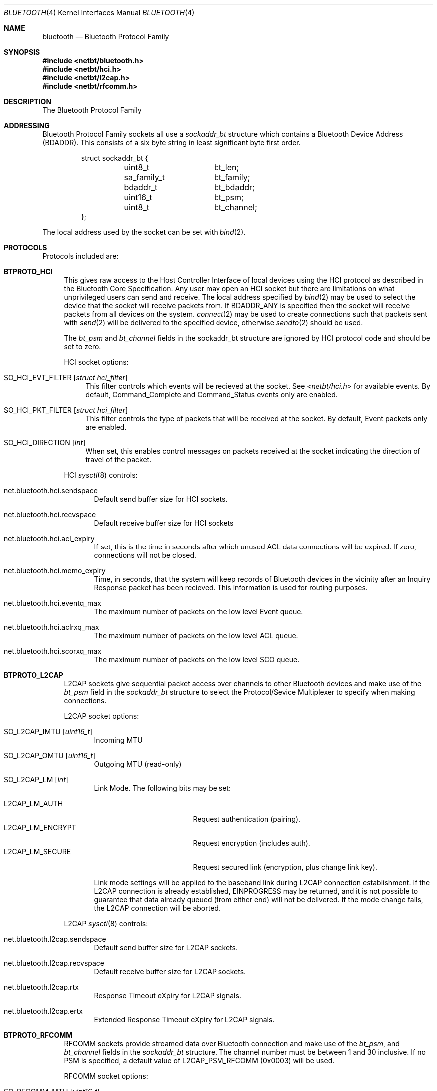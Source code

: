 .\"	$NetBSD: bluetooth.4,v 1.6.2.1 2007/11/06 23:12:57 matt Exp $
.\"
.\" Copyright (c) 2006 Itronix Inc.
.\" All rights reserved.
.\"
.\" Written by Iain Hibbert for Itronix Inc.
.\"
.\" Redistribution and use in source and binary forms, with or without
.\" modification, are permitted provided that the following conditions
.\" are met:
.\" 1. Redistributions of source code must retain the above copyright
.\"    notice, this list of conditions and the following disclaimer.
.\" 2. Redistributions in binary form must reproduce the above copyright
.\"    notice, this list of conditions and the following disclaimer in the
.\"    documentation and/or other materials provided with the distribution.
.\" 3. The name of Itronix Inc. may not be used to endorse
.\"    or promote products derived from this software without specific
.\"    prior written permission.
.\"
.\" THIS SOFTWARE IS PROVIDED BY ITRONIX INC. ``AS IS'' AND
.\" ANY EXPRESS OR IMPLIED WARRANTIES, INCLUDING, BUT NOT LIMITED
.\" TO, THE IMPLIED WARRANTIES OF MERCHANTABILITY AND FITNESS FOR A PARTICULAR
.\" PURPOSE ARE DISCLAIMED.  IN NO EVENT SHALL ITRONIX INC. BE LIABLE FOR ANY
.\" DIRECT, INDIRECT, INCIDENTAL, SPECIAL, EXEMPLARY, OR CONSEQUENTIAL DAMAGES
.\" (INCLUDING, BUT NOT LIMITED TO, PROCUREMENT OF SUBSTITUTE GOODS OR SERVICES;
.\" LOSS OF USE, DATA, OR PROFITS; OR BUSINESS INTERRUPTION) HOWEVER CAUSED AND
.\" ON ANY THEORY OF LIABILITY, WHETHER IN
.\" CONTRACT, STRICT LIABILITY, OR TORT (INCLUDING NEGLIGENCE OR OTHERWISE)
.\" ARISING IN ANY WAY OUT OF THE USE OF THIS SOFTWARE, EVEN IF ADVISED OF THE
.\" POSSIBILITY OF SUCH DAMAGE.
.\"
.\"
.Dd September 20, 2007
.Dt BLUETOOTH 4
.Os
.Sh NAME
.Nm bluetooth
.Nd Bluetooth Protocol Family
.Sh SYNOPSIS
.In netbt/bluetooth.h
.In netbt/hci.h
.In netbt/l2cap.h
.In netbt/rfcomm.h
.Sh DESCRIPTION
The
.Tn Bluetooth
Protocol Family
.Sh ADDRESSING
Bluetooth Protocol Family sockets all use a
.Ar sockaddr_bt
structure which contains a Bluetooth Device Address (BDADDR).
This consists of a six byte string in least significant byte
first order.
.Bd -literal -offset -indent
struct sockaddr_bt {
	uint8_t		bt_len;
	sa_family_t	bt_family;
	bdaddr_t	bt_bdaddr;
	uint16_t	bt_psm;
	uint8_t		bt_channel;
};
.Ed
.Pp
The local address used by the socket can be set with
.Xr bind 2 .
.Sh PROTOCOLS
Protocols included are:
.Bl -tag -width XX
.It Cm BTPROTO_HCI
This gives raw access to the Host Controller Interface of local devices
using the HCI protocol as described in the Bluetooth Core Specification.
Any user may open an HCI socket but there are limitations on what
unprivileged users can send and receive. The local address specified by
.Xr bind 2
may be used to select the device that the socket will receive packets from. If
.Dv BDADDR_ANY
is specified then the socket will receive packets from all
devices on the system.
.Xr connect 2
may be used to create connections such that packets sent with
.Xr send 2
will be delivered to the specified device, otherwise
.Xr sendto 2
should be used.
.Pp
The
.Ar bt_psm
and
.Ar bt_channel
fields in the sockaddr_bt structure are ignored by HCI protocol code
and should be set to zero.
.Pp
HCI socket options:
.Bl -tag -width XX
.It Dv SO_HCI_EVT_FILTER Op Ar struct hci_filter
This filter controls which events will be recieved at the socket. See
.In netbt/hci.h
for available events. By default, Command_Complete and Command_Status
events only are enabled.
.It Dv SO_HCI_PKT_FILTER Op Ar struct hci_filter
This filter controls the type of packets that will be received at the
socket. By default, Event packets only are enabled.
.It Dv SO_HCI_DIRECTION Op Ar int
When set, this enables control messages on packets received at the socket
indicating the direction of travel of the packet.
.El
.Pp
HCI
.Xr sysctl 8
controls:
.Bl -tag -width XXX
.It Dv net.bluetooth.hci.sendspace
Default send buffer size for HCI sockets.
.It Dv net.bluetooth.hci.recvspace
Default receive buffer size for HCI sockets
.It Dv net.bluetooth.hci.acl_expiry
If set, this is the time in seconds after which unused ACL data connections
will be expired. If zero, connections will not be closed.
.It Dv net.bluetooth.hci.memo_expiry
Time, in seconds, that the system will keep records of Bluetooth devices
in the vicinity after an Inquiry Response packet has been recieved. This
information is used for routing purposes.
.It Dv net.bluetooth.hci.eventq_max
The maximum number of packets on the low level Event queue.
.It Dv net.bluetooth.hci.aclrxq_max
The maximum number of packets on the low level ACL queue.
.It Dv net.bluetooth.hci.scorxq_max
The maximum number of packets on the low level SCO queue.
.El
.It Cm BTPROTO_L2CAP
L2CAP sockets give sequential packet access over channels to other Bluetooth
devices and make use of the
.Ar bt_psm
field in the
.Ar sockaddr_bt
structure to select the Protocol/Sevice Multiplexer to specify when making
connections.
.Pp
L2CAP socket options:
.Bl -tag -width XXX
.It Dv SO_L2CAP_IMTU Op Ar uint16_t
Incoming MTU
.It Dv SO_L2CAP_OMTU Op Ar uint16_t
Outgoing MTU (read-only)
.It Dv SO_L2CAP_LM Op Ar int
Link Mode.
The following bits may be set:
.Pp
.Bl -tag -compact -width ".Dv L2CAP_LM_ENCRYPT"
.It Dv L2CAP_LM_AUTH
Request authentication
.Pq pairing .
.It Dv L2CAP_LM_ENCRYPT
Request encryption
.Pq includes auth .
.It Dv L2CAP_LM_SECURE
Request secured link
.Pq encryption, plus change link key .
.El
.Pp
Link mode settings will be applied to the baseband link during L2CAP
connection establishment.
If the L2CAP connection is already established,
.Dv EINPROGRESS
may be returned, and it is not possible to guarantee that data already queued
.Pq from either end
will not be delivered.
If the mode change fails, the L2CAP connection will be aborted.
.El
.Pp
L2CAP
.Xr sysctl 8
controls:
.Bl -tag -width XXX
.It Dv net.bluetooth.l2cap.sendspace
Default send buffer size for L2CAP sockets.
.It Dv net.bluetooth.l2cap.recvspace
Default receive buffer size for L2CAP sockets.
.It Dv net.bluetooth.l2cap.rtx
Response Timeout eXpiry for L2CAP signals.
.It Dv net.bluetooth.l2cap.ertx
Extended Response Timeout eXpiry for L2CAP signals.
.El
.It Cm BTPROTO_RFCOMM
RFCOMM sockets provide streamed data over Bluetooth connection and make use of the
.Ar bt_psm ,
and
.Ar bt_channel
fields in the
.Ar sockaddr_bt
structure.
The channel number must be between 1 and 30 inclusive.
If no PSM is specified, a default value of
.Dv L2CAP_PSM_RFCOMM
(0x0003) will be used.
.Pp
RFCOMM socket options:
.Bl -tag -width XXX
.It Dv SO_RFCOMM_MTU Op Ar uint16_t
Maximum Frame Size to use for this link.
.It Dv SO_RFCOMM_LM Op Ar int
Link Mode.
The following bits may be set at any time:
.Pp
.Bl -tag -compact -width ".Dv RFCOMM_LM_ENCRYPT"
.It Dv RFCOMM_LM_AUTH
Request authentication
.Pq pairing .
.It Dv RFCOMM_LM_ENCRYPT
Request encryption
.Pq includes auth .
.It Dv RFCOMM_LM_SECURE
Request secured link
.Pq encryption, plus change link key .
.El
.Pp
Link mode settings will be applied to the baseband link during RFCOMM
connection establishment.
If the RFCOMM connection is already established,
.Dv EINPROGRESS
may be returned, and it is not possible to guarantee that data already queued
.Pq from either end
will not be delivered.
If the mode change fails, the RFCOMM connection will be aborted.
.El
.Pp
RFCOMM
.Xr sysctl 8
controls:
.Bl -tag -width XXX
.It Dv net.bluetooth.rfcomm.sendspace
Default send buffer size for RFCOMM sockets.
.It Dv net.bluetooth.rfcomm.recvspace
Default receive buffer size for RFCOMM sockets.
.It Dv net.bluetooth.rfcomm.default_mtu
Maximum Frame Size (N1)
.It Dv net.bluetooth.ack_timeout
Acknowledgement Timer (T1)
.It Dv net.bluetooth.mcc_timeout
Response Timer for Multiplexer Control Channel (T2)
.El
.It Cm BTPROTO_SCO
SCO sockets provide sequential packet access to time sensitive data
channels over Bluetooth connections, typically used for audio data.
.Pp
SCO socket options:
.Bl -tag -width XXX
.It Dv SO_SCO_MTU Op Ar uint16_t
Maximum packet size for use on this link.
This is read-only and will be set by the protocol code when a connection is made.
Currently, due to limitations in the
.Xr ubt 4
driver, the SCO protocol code will only accept packets with
exactly this size.
.It Dv SO_SCO_HANDLE Op Ar uint16_t
Connection handle for this link.
This is read-only and provided for informational purposes only.
.El
.Pp
SCO
.Xr sysctl 8
controls:
.Bl -tag -width XXX
.It Dv net.bluetooth.sco.sendspace
Default send buffer size for SCO sockets.
.It Dv net.bluetooth.sco.recvspace
Default receive buffer size for SCO sockets.
.El
.El
.Sh INFORMATION
The following
.Xr ioctl 2
calls may be used to manipulate Bluetooth devices. The
.Xr ioctl 2
must be made on
.Cm BTPROTO_HCI
sockets. All of the requests take a
.Ar btreq
structure defined as follows as their parameter and unless otherwise
specified, use the
.Ar btr_name
field to identify the device.
.Bd -literal -offset
struct btreq {
    char btr_name[HCI_DEVNAME_SIZE];	/* device name */

    union {
	struct {
	    bdaddr_t btri_bdaddr;	/* device bdaddr */
	    uint16_t btri_flags;	/* flags */
	    uint16_t btri_num_cmd;	/* # of free cmd buffers */
	    uint16_t btri_num_acl;	/* # of free ACL buffers */
	    uint16_t btri_num_sco;	/* # of free SCO buffers */
	    uint16_t btri_acl_mtu;	/* ACL mtu */
	    uint16_t btri_sco_mtu;	/* SCO mtu */
	    uint16_t btri_link_policy;	/* Link Policy */
	    uint16_t btri_packet_type;	/* Packet Type */
	} btri;
	struct bt_stats btrs;   /* unit stats */
    } btru;
};

#define btr_flags	btru.btri.btri_flags
#define btr_bdaddr	btru.btri.btri_bdaddr
#define btr_num_cmd	btru.btri.btri_num_cmd
#define btr_num_acl	btru.btri.btri_num_acl
#define btr_num_sco	btru.btri.btri_num_sco
#define btr_acl_mtu	btru.btri.btri_acl_mtu
#define btr_sco_mtu	btru.btri.btri_sco_mtu
#define btr_link_policy btru.btri.btri_link_policy
#define btr_packet_type btru.btri.btri_packet_type
#define btr_stats	btru.btrs

/* btr_flags */
#define BTF_UP			(1\*[Lt]\*[Lt]0)	/* unit is up */
#define BTF_RUNNING		(1\*[Lt]\*[Lt]1)	/* unit is running */
#define BTF_XMIT_CMD		(1\*[Lt]\*[Lt]2)	/* transmitting CMD packets */
#define BTF_XMIT_ACL		(1\*[Lt]\*[Lt]3)	/* transmitting ACL packets */
#define BTF_XMIT_SCO		(1\*[Lt]\*[Lt]4)	/* transmitting SCO packets */
#define BTF_INIT_BDADDR		(1\*[Lt]\*[Lt]5)	/* waiting for bdaddr */
#define BTF_INIT_BUFFER_SIZE	(1\*[Lt]\*[Lt]6)	/* waiting for buffer size */
#define BTF_INIT_FEATURES	(1\*[Lt]\*[Lt]7)	/* waiting for features */

struct bt_stats {
	uint32_t	err_tx;
	uint32_t	err_rx;
	uint32_t	cmd_tx;
	uint32_t	evt_rx;
	uint32_t	acl_tx;
	uint32_t	acl_rx;
	uint32_t	sco_tx;
	uint32_t	sco_rx;
	uint32_t	byte_tx;
	uint32_t	byte_rx;
};

.Ed
.Bl -tag -width SIOCGBTPOLICY
.It Dv SIOCGBTINFO
Get Bluetooth device Info. Given the device name, fill in the
btreq structure including the address field for use with socket addressing
as above.
.It Dv SIOCGBTINFOA
Get Bluetooth device Info from Address. Given the device address, fill in the
btreq structure including the name field.
.It Dv SIOCNBTINFO
Next Bluetooth device Info . If name field is empty, the first device
will be returned. Otherwise, the next device will be returned. Thus, you
can cycle through all devices in the system.
.It Dv SIOCSBTFLAGS
Set Bluetooth device Flags. Not all flags are settable.
.It Dv SIOCSBTPOLICY
Set Bluetooth device Link Policy. Link Policy bits are defined in
.In netbt/hci.h ,
though you can only set bits that the device supports.
.It Dv SIOCSBTPTYPE
Set Bluetooth device Packet Types. You can only set packet types
that the device supports.
.It Dv SIOCGBTSTATS
Read device statistics.
.It Dv SIOCZBTSTATS
Read device statistics, and zero them.
.El
.Pp
Only the super-user may change device configurations.
.Sh SEE ALSO
.Xr bind 2 ,
.Xr getsockname 2 ,
.Xr bluetooth 3 ,
.Xr bcsp 4 ,
.Xr bt3c 4 ,
.Xr btbc 4 ,
.Xr btuart 4 ,
.Xr options 4 ,
.Xr ubt 4
.Sh HISTORY
The Bluetooth Protocol Stack was written for
.Nx 4.0
by
.An Iain Hibbert
under the sponsorship of Itronix, Inc.
